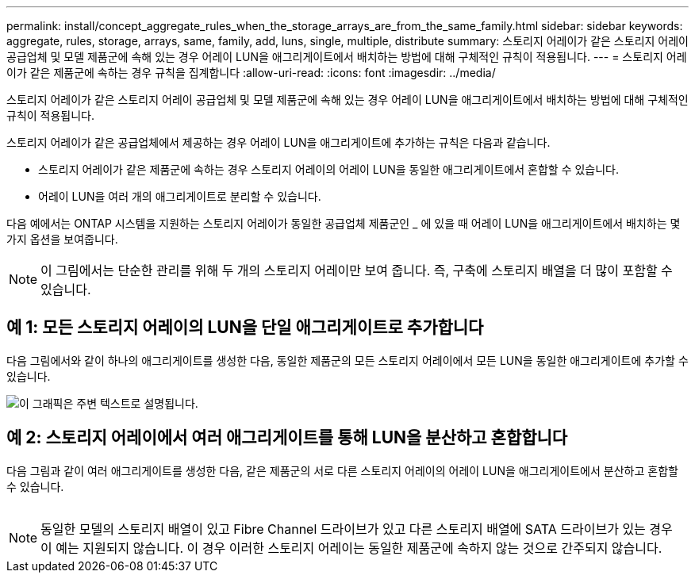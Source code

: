 ---
permalink: install/concept_aggregate_rules_when_the_storage_arrays_are_from_the_same_family.html 
sidebar: sidebar 
keywords: aggregate, rules, storage, arrays, same, family, add, luns, single, multiple, distribute 
summary: 스토리지 어레이가 같은 스토리지 어레이 공급업체 및 모델 제품군에 속해 있는 경우 어레이 LUN을 애그리게이트에서 배치하는 방법에 대해 구체적인 규칙이 적용됩니다. 
---
= 스토리지 어레이가 같은 제품군에 속하는 경우 규칙을 집계합니다
:allow-uri-read: 
:icons: font
:imagesdir: ../media/


[role="lead"]
스토리지 어레이가 같은 스토리지 어레이 공급업체 및 모델 제품군에 속해 있는 경우 어레이 LUN을 애그리게이트에서 배치하는 방법에 대해 구체적인 규칙이 적용됩니다.

스토리지 어레이가 같은 공급업체에서 제공하는 경우 어레이 LUN을 애그리게이트에 추가하는 규칙은 다음과 같습니다.

* 스토리지 어레이가 같은 제품군에 속하는 경우 스토리지 어레이의 어레이 LUN을 동일한 애그리게이트에서 혼합할 수 있습니다.
* 어레이 LUN을 여러 개의 애그리게이트로 분리할 수 있습니다.


다음 예에서는 ONTAP 시스템을 지원하는 스토리지 어레이가 동일한 공급업체 제품군인 _ 에 있을 때 어레이 LUN을 애그리게이트에서 배치하는 몇 가지 옵션을 보여줍니다.

[NOTE]
====
이 그림에서는 단순한 관리를 위해 두 개의 스토리지 어레이만 보여 줍니다. 즉, 구축에 스토리지 배열을 더 많이 포함할 수 있습니다.

====


== 예 1: 모든 스토리지 어레이의 LUN을 단일 애그리게이트로 추가합니다

다음 그림에서와 같이 하나의 애그리게이트를 생성한 다음, 동일한 제품군의 모든 스토리지 어레이에서 모든 LUN을 동일한 애그리게이트에 추가할 수 있습니다.

image::../media/luns_assigned_to_same_aggr_same_family.gif[이 그래픽은 주변 텍스트로 설명됩니다.]



== 예 2: 스토리지 어레이에서 여러 애그리게이트를 통해 LUN을 분산하고 혼합합니다

다음 그림과 같이 여러 애그리게이트를 생성한 다음, 같은 제품군의 서로 다른 스토리지 어레이의 어레이 LUN을 애그리게이트에서 분산하고 혼합할 수 있습니다.

image:../media/luns_from_same_family_mixed_in_multiple_aggrs.gif[""]

[NOTE]
====
동일한 모델의 스토리지 배열이 있고 Fibre Channel 드라이브가 있고 다른 스토리지 배열에 SATA 드라이브가 있는 경우 이 예는 지원되지 않습니다. 이 경우 이러한 스토리지 어레이는 동일한 제품군에 속하지 않는 것으로 간주되지 않습니다.

====